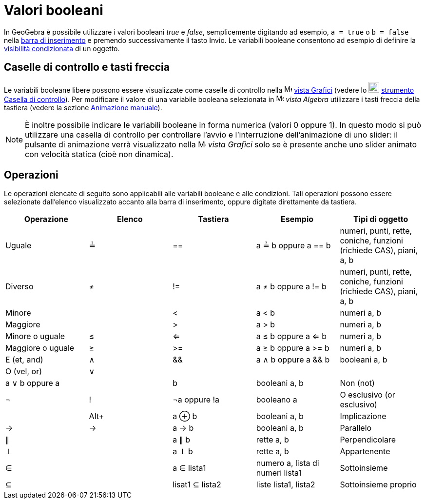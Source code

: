 = Valori booleani

In GeoGebra è possibile utilizzare i valori booleani _true_ e _false_, semplicemente digitando ad esempio, `a = true` o
`b = false` nella xref:/Barra_di_inserimento.adoc[barra di inserimento] e premendo successivamente il tasto
[.kcode]#Invio#. Le variabili booleane consentono ad esempio di definire la
xref:/Visibilit%C3%A0_condizionata.adoc[visibilità condizionata] di un oggetto.

== [#Caselle_di_controllo_e_tasti_freccia]#Caselle di controllo e tasti freccia#

Le variabili booleane libere possono essere visualizzate come caselle di controllo nella
image:16px-Menu_view_graphics.svg.png[Menu view graphics.svg,width=16,height=16] xref:/Vista_Grafici.adoc[vista Grafici]
(vedere lo image:22px-Mode_showcheckbox.svg.png[Mode showcheckbox.svg,width=22,height=22]
xref:/tools/Strumento_Casella_di_controllo.adoc[strumento Casella di controllo]). Per modificare il valore di una
variabile booleana selezionata in image:16px-Menu_view_algebra.svg.png[Menu view algebra.svg,width=16,height=16] _vista
Algebra_ utilizzare i tasti freccia della tastiera (vedere la sezione xref:/Animazione.adoc[Animazione manuale]).

[NOTE]
====

È inoltre possibile indicare le variabili booleane in forma numerica (valori 0 oppure 1). In questo modo si può
utilizzare una casella di controllo per controllare l'avvio e l'interruzione dell'animazione di uno slider: il pulsante
di animazione verrà visualizzato nella image:16px-Menu_view_graphics.svg.png[Menu view graphics.svg,width=16,height=16]
_vista Grafici_ solo se è presente anche uno slider animato con velocità statica (cioè non dinamica).

====

== [#Operazioni]#Operazioni#

Le operazioni elencate di seguito sono applicabili alle variabili booleane e alle condizioni. Tali operazioni possono
essere selezionate dall'elenco visualizzato accanto alla barra di inserimento, oppure digitate direttamente da tastiera.

[cols=",,,,",options="header",]
|===
|Operazione |Elenco |Tastiera |Esempio |Tipi di oggetto
|Uguale |≟ |== |a ≟ b oppure a == b |numeri, punti, rette, coniche, funzioni (richiede CAS), piani, a, b
|Diverso |≠ |!= |a ≠ b oppure a != b |numeri, punti, rette, coniche, funzioni (richiede CAS), piani, a, b
|Minore | |< |a < b |numeri a, b
|Maggiore | |> |a > b |numeri a, b
|Minore o uguale |≤ |<= |a ≤ b oppure a <= b |numeri a, b
|Maggiore o uguale |≥ |>= |a ≥ b oppure a >= b |numeri a, b
|E (et, and) |∧ |&& |a ∧ b oppure a && b |booleani a, b
|O (vel, or) |∨ || | |a ∨ b oppure a || b |booleani a, b
|Non (not) |¬ |! |¬a oppure !a |booleano a
|O esclusivo (or esclusivo) | |[.kcode]##Alt##[.kcode]##+## |a ⊕ b |booleani a, b
|Implicazione |→ |-> |a -> b |booleani a, b
|Parallelo |∥ | |a ∥ b |rette a, b
|Perpendicolare |⊥ | |a ⊥ b |rette a, b
|Appartenente |∈ | |a ∈ lista1 |numero a, lista di numeri lista1
|Sottoinsieme |⊆ | |lisat1 ⊆ lista2 |liste lista1, lista2
|Sottoinsieme proprio |⊂ | |lista1 ⊂ lista2 |liste lista1, lista2
|===
